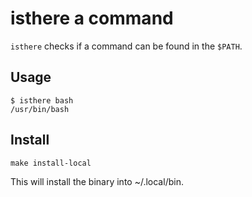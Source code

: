 * isthere a command
=isthere= checks if a command can be found in the =$PATH=.

** Usage
#+begin_src shell
  $ isthere bash
  /usr/bin/bash
#+end_src

** Install
#+begin_src shell
  make install-local
#+end_src
This will install the binary into ~/.local/bin.

